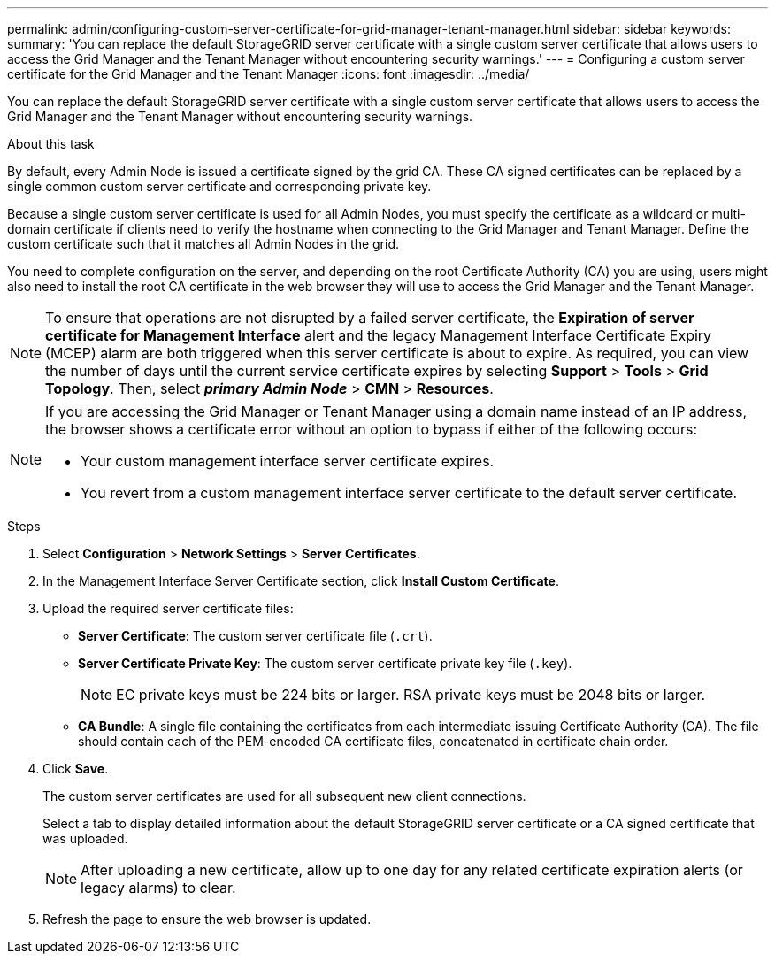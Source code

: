---
permalink: admin/configuring-custom-server-certificate-for-grid-manager-tenant-manager.html
sidebar: sidebar
keywords:
summary: 'You can replace the default StorageGRID server certificate with a single custom server certificate that allows users to access the Grid Manager and the Tenant Manager without encountering security warnings.'
---
= Configuring a custom server certificate for the Grid Manager and the Tenant Manager
:icons: font
:imagesdir: ../media/

[.lead]
You can replace the default StorageGRID server certificate with a single custom server certificate that allows users to access the Grid Manager and the Tenant Manager without encountering security warnings.

.About this task
By default, every Admin Node is issued a certificate signed by the grid CA. These CA signed certificates can be replaced by a single common custom server certificate and corresponding private key.

Because a single custom server certificate is used for all Admin Nodes, you must specify the certificate as a wildcard or multi-domain certificate if clients need to verify the hostname when connecting to the Grid Manager and Tenant Manager. Define the custom certificate such that it matches all Admin Nodes in the grid.

You need to complete configuration on the server, and depending on the root Certificate Authority (CA) you are using, users might also need to install the root CA certificate in the web browser they will use to access the Grid Manager and the Tenant Manager.

NOTE: To ensure that operations are not disrupted by a failed server certificate, the *Expiration of server certificate for Management Interface* alert and the legacy Management Interface Certificate Expiry (MCEP) alarm are both triggered when this server certificate is about to expire. As required, you can view the number of days until the current service certificate expires by selecting *Support* > *Tools* > *Grid Topology*. Then, select *_primary Admin Node_* > *CMN* > *Resources*.

[NOTE]
====
If you are accessing the Grid Manager or Tenant Manager using a domain name instead of an IP address, the browser shows a certificate error without an option to bypass if either of the following occurs:

* Your custom management interface server certificate expires.
* You revert from a custom management interface server certificate to the default server certificate.
====

.Steps

. Select *Configuration* > *Network Settings* > *Server Certificates*.
. In the Management Interface Server Certificate section, click *Install Custom Certificate*.
. Upload the required server certificate files:
 ** *Server Certificate*: The custom server certificate file (`.crt`).
 ** *Server Certificate Private Key*: The custom server certificate private key file (`.key`).
+
NOTE: EC private keys must be 224 bits or larger. RSA private keys must be 2048 bits or larger.

 ** *CA Bundle*: A single file containing the certificates from each intermediate issuing Certificate Authority (CA). The file should contain each of the PEM-encoded CA certificate files, concatenated in certificate chain order.
. Click *Save*.
+
The custom server certificates are used for all subsequent new client connections.
+
Select a tab to display detailed information about the default StorageGRID server certificate or a CA signed certificate that was uploaded.
+
NOTE: After uploading a new certificate, allow up to one day for any related certificate expiration alerts (or legacy alarms) to clear.

. Refresh the page to ensure the web browser is updated.

